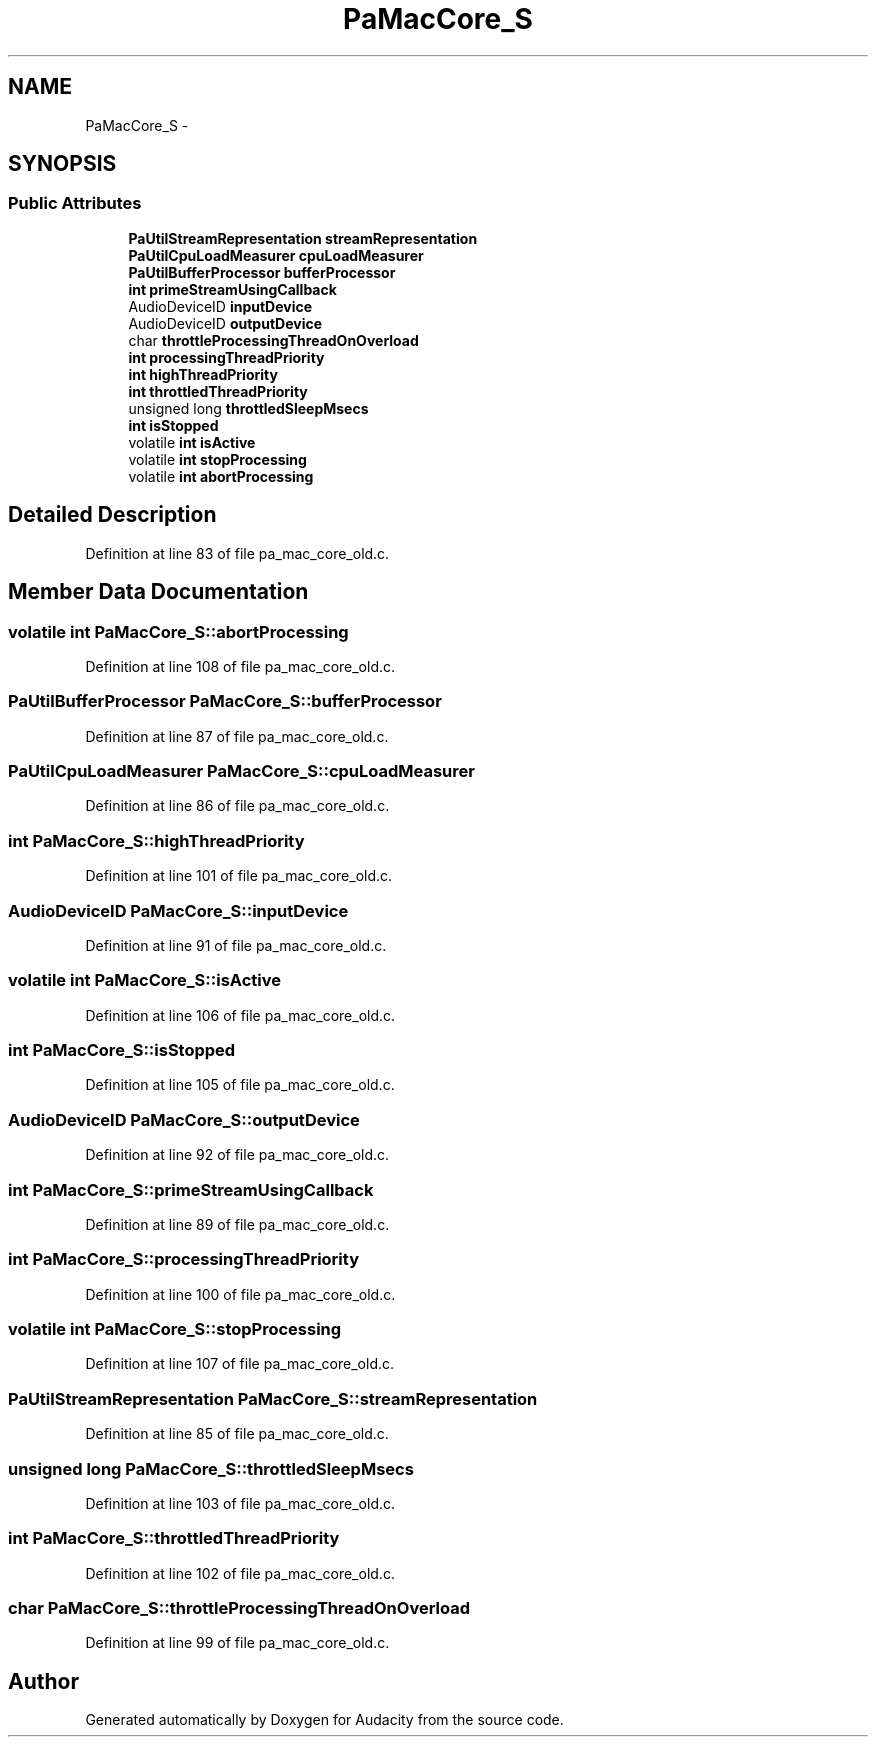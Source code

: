.TH "PaMacCore_S" 3 "Thu Apr 28 2016" "Audacity" \" -*- nroff -*-
.ad l
.nh
.SH NAME
PaMacCore_S \- 
.SH SYNOPSIS
.br
.PP
.SS "Public Attributes"

.in +1c
.ti -1c
.RI "\fBPaUtilStreamRepresentation\fP \fBstreamRepresentation\fP"
.br
.ti -1c
.RI "\fBPaUtilCpuLoadMeasurer\fP \fBcpuLoadMeasurer\fP"
.br
.ti -1c
.RI "\fBPaUtilBufferProcessor\fP \fBbufferProcessor\fP"
.br
.ti -1c
.RI "\fBint\fP \fBprimeStreamUsingCallback\fP"
.br
.ti -1c
.RI "AudioDeviceID \fBinputDevice\fP"
.br
.ti -1c
.RI "AudioDeviceID \fBoutputDevice\fP"
.br
.ti -1c
.RI "char \fBthrottleProcessingThreadOnOverload\fP"
.br
.ti -1c
.RI "\fBint\fP \fBprocessingThreadPriority\fP"
.br
.ti -1c
.RI "\fBint\fP \fBhighThreadPriority\fP"
.br
.ti -1c
.RI "\fBint\fP \fBthrottledThreadPriority\fP"
.br
.ti -1c
.RI "unsigned long \fBthrottledSleepMsecs\fP"
.br
.ti -1c
.RI "\fBint\fP \fBisStopped\fP"
.br
.ti -1c
.RI "volatile \fBint\fP \fBisActive\fP"
.br
.ti -1c
.RI "volatile \fBint\fP \fBstopProcessing\fP"
.br
.ti -1c
.RI "volatile \fBint\fP \fBabortProcessing\fP"
.br
.in -1c
.SH "Detailed Description"
.PP 
Definition at line 83 of file pa_mac_core_old\&.c\&.
.SH "Member Data Documentation"
.PP 
.SS "volatile \fBint\fP PaMacCore_S::abortProcessing"

.PP
Definition at line 108 of file pa_mac_core_old\&.c\&.
.SS "\fBPaUtilBufferProcessor\fP PaMacCore_S::bufferProcessor"

.PP
Definition at line 87 of file pa_mac_core_old\&.c\&.
.SS "\fBPaUtilCpuLoadMeasurer\fP PaMacCore_S::cpuLoadMeasurer"

.PP
Definition at line 86 of file pa_mac_core_old\&.c\&.
.SS "\fBint\fP PaMacCore_S::highThreadPriority"

.PP
Definition at line 101 of file pa_mac_core_old\&.c\&.
.SS "AudioDeviceID PaMacCore_S::inputDevice"

.PP
Definition at line 91 of file pa_mac_core_old\&.c\&.
.SS "volatile \fBint\fP PaMacCore_S::isActive"

.PP
Definition at line 106 of file pa_mac_core_old\&.c\&.
.SS "\fBint\fP PaMacCore_S::isStopped"

.PP
Definition at line 105 of file pa_mac_core_old\&.c\&.
.SS "AudioDeviceID PaMacCore_S::outputDevice"

.PP
Definition at line 92 of file pa_mac_core_old\&.c\&.
.SS "\fBint\fP PaMacCore_S::primeStreamUsingCallback"

.PP
Definition at line 89 of file pa_mac_core_old\&.c\&.
.SS "\fBint\fP PaMacCore_S::processingThreadPriority"

.PP
Definition at line 100 of file pa_mac_core_old\&.c\&.
.SS "volatile \fBint\fP PaMacCore_S::stopProcessing"

.PP
Definition at line 107 of file pa_mac_core_old\&.c\&.
.SS "\fBPaUtilStreamRepresentation\fP PaMacCore_S::streamRepresentation"

.PP
Definition at line 85 of file pa_mac_core_old\&.c\&.
.SS "unsigned long PaMacCore_S::throttledSleepMsecs"

.PP
Definition at line 103 of file pa_mac_core_old\&.c\&.
.SS "\fBint\fP PaMacCore_S::throttledThreadPriority"

.PP
Definition at line 102 of file pa_mac_core_old\&.c\&.
.SS "char PaMacCore_S::throttleProcessingThreadOnOverload"

.PP
Definition at line 99 of file pa_mac_core_old\&.c\&.

.SH "Author"
.PP 
Generated automatically by Doxygen for Audacity from the source code\&.
